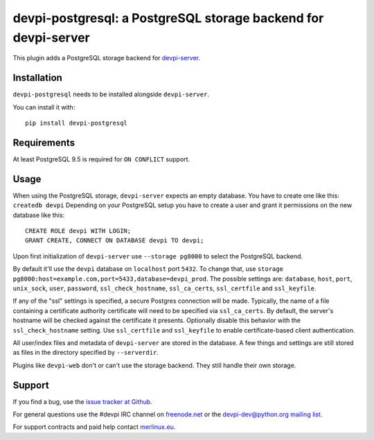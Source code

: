 ===============================================================
devpi-postgresql: a PostgreSQL storage backend for devpi-server
===============================================================

This plugin adds a PostgreSQL storage backend for `devpi-server`_.

.. _devpi-server: https://pypi.org/project/devpi-server/


Installation
============

``devpi-postgresql`` needs to be installed alongside ``devpi-server``.

You can install it with::

    pip install devpi-postgresql


Requirements
============

At least PostgreSQL 9.5 is required for ``ON CONFLICT`` support.


Usage
=====

When using the PostgreSQL storage, ``devpi-server`` expects an empty database.
You have to create one like this: ``createdb devpi``
Depending on your PostgreSQL setup you have to create a user and grant it permissions on the new database like this::

    CREATE ROLE devpi WITH LOGIN;
    GRANT CREATE, CONNECT ON DATABASE devpi TO devpi;

Upon first initialization of ``devpi-server`` use ``--storage pg8000`` to select the PostgreSQL backend.

By default it'll use the ``devpi`` database on ``localhost`` port ``5432``.
To change that, use ``storage pg8000:host=example.com,port=5433,database=devpi_prod``.
The possible settings are: ``database``, ``host``, ``port``, ``unix_sock``, ``user``, ``password``, ``ssl_check_hostname``, ``ssl_ca_certs``, ``ssl_certfile`` and ``ssl_keyfile``.

If any of the "ssl" settings is specified, a secure Postgres connection will be made. Typically, the name of a file containing a certificate authority certificate will need to be specified via ``ssl_ca_certs``. By default, the server's hostname will be checked against the certificate it presents. Optionally disable this behavior with the ``ssl_check_hostname`` setting.  Use ``ssl_certfile`` and ``ssl_keyfile`` to enable certificate-based client authentication.

All user/index files and metadata of ``devpi-server`` are stored in the database.
A few things and settings are still stored as files in the directory specified by ``--serverdir``.

Plugins like ``devpi-web`` don't or can't use the storage backend.
They still handle their own storage.


Support
=======

If you find a bug, use the `issue tracker at Github`_.

For general questions use the #devpi IRC channel on `freenode.net`_ or the `devpi-dev@python.org mailing list`_.

For support contracts and paid help contact `merlinux.eu`_.

.. _issue tracker at Github: https://github.com/devpi/devpi/issues/
.. _freenode.net: https://freenode.net/
.. _devpi-dev@python.org mailing list: https://mail.python.org/mailman3/lists/devpi-dev.python.org/
.. _merlinux.eu: https://merlinux.eu

